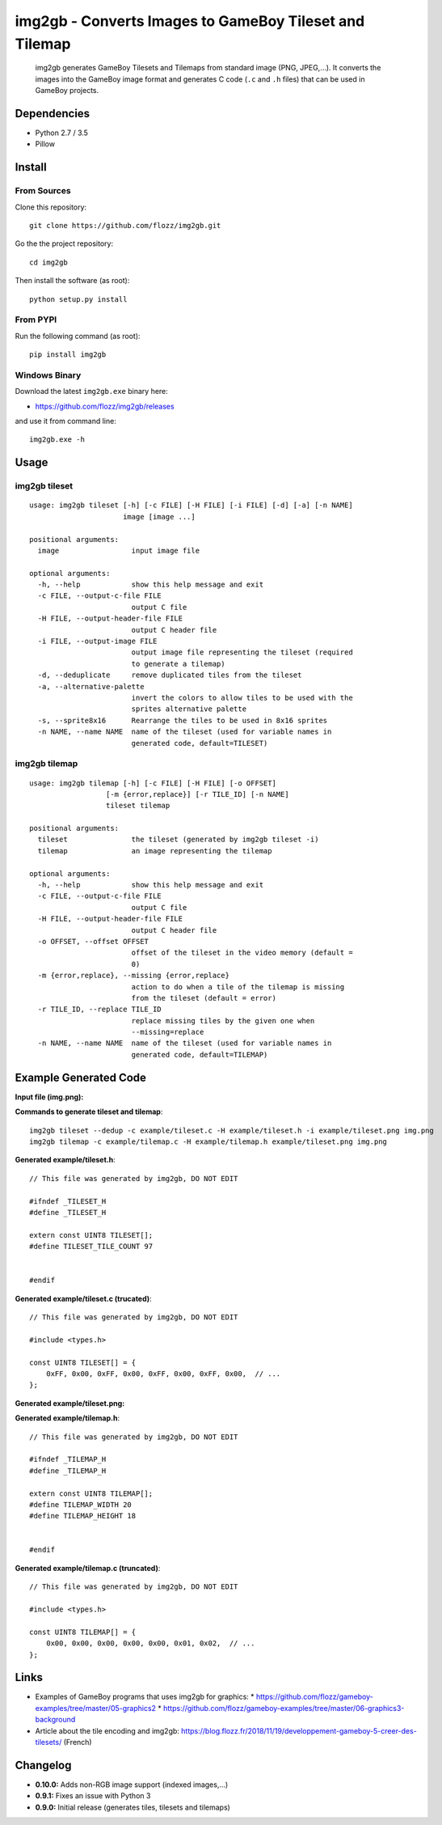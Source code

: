 img2gb - Converts Images to GameBoy Tileset and Tilemap
=======================================================

|Build Status| |PYPI Version| |License|

    img2gb generates GameBoy Tilesets and Tilemaps from standard image (PNG,
    JPEG,...). It converts the images into the GameBoy image format and
    generates C code (``.c`` and ``.h`` files) that can be used in GameBoy
    projects.

.. image:: ./doc/_static/banner.png


Dependencies
------------

* Python 2.7 / 3.5
* Pillow


Install
-------

From Sources
~~~~~~~~~~~~

Clone this repository::

    git clone https://github.com/flozz/img2gb.git

Go the the project repository::

    cd img2gb

Then install the software (as root)::

    python setup.py install


From PYPI
~~~~~~~~~

Run the following command (as root)::

    pip install img2gb


Windows Binary
~~~~~~~~~~~~~~

Download the latest ``img2gb.exe`` binary here:

* https://github.com/flozz/img2gb/releases

and use it from command line::

    img2gb.exe -h


Usage
-----

img2gb tileset
~~~~~~~~~~~~~~

::

    usage: img2gb tileset [-h] [-c FILE] [-H FILE] [-i FILE] [-d] [-a] [-n NAME]
                          image [image ...]

    positional arguments:
      image                 input image file

    optional arguments:
      -h, --help            show this help message and exit
      -c FILE, --output-c-file FILE
                            output C file
      -H FILE, --output-header-file FILE
                            output C header file
      -i FILE, --output-image FILE
                            output image file representing the tileset (required
                            to generate a tilemap)
      -d, --deduplicate     remove duplicated tiles from the tileset
      -a, --alternative-palette
                            invert the colors to allow tiles to be used with the
                            sprites alternative palette
      -s, --sprite8x16      Rearrange the tiles to be used in 8x16 sprites
      -n NAME, --name NAME  name of the tileset (used for variable names in
                            generated code, default=TILESET)

img2gb tilemap
~~~~~~~~~~~~~~

::

    usage: img2gb tilemap [-h] [-c FILE] [-H FILE] [-o OFFSET]
                      [-m {error,replace}] [-r TILE_ID] [-n NAME]
                      tileset tilemap

    positional arguments:
      tileset               the tileset (generated by img2gb tileset -i)
      tilemap               an image representing the tilemap

    optional arguments:
      -h, --help            show this help message and exit
      -c FILE, --output-c-file FILE
                            output C file
      -H FILE, --output-header-file FILE
                            output C header file
      -o OFFSET, --offset OFFSET
                            offset of the tileset in the video memory (default =
                            0)
      -m {error,replace}, --missing {error,replace}
                            action to do when a tile of the tilemap is missing
                            from the tileset (default = error)
      -r TILE_ID, --replace TILE_ID
                            replace missing tiles by the given one when
                            --missing=replace
      -n NAME, --name NAME  name of the tileset (used for variable names in
                            generated code, default=TILEMAP)


Example Generated Code
----------------------

**Input file (img.png):**

.. image:: ./img.png


**Commands to generate tileset and tilemap**::

    img2gb tileset --dedup -c example/tileset.c -H example/tileset.h -i example/tileset.png img.png
    img2gb tilemap -c example/tilemap.c -H example/tilemap.h example/tileset.png img.png


**Generated example/tileset.h**::

    // This file was generated by img2gb, DO NOT EDIT

    #ifndef _TILESET_H
    #define _TILESET_H

    extern const UINT8 TILESET[];
    #define TILESET_TILE_COUNT 97


    #endif

**Generated example/tileset.c (trucated)**::

    // This file was generated by img2gb, DO NOT EDIT

    #include <types.h>

    const UINT8 TILESET[] = {
        0xFF, 0x00, 0xFF, 0x00, 0xFF, 0x00, 0xFF, 0x00,  // ...
    };

**Generated example/tileset.png:**

.. image:: ./example/tileset.png

**Generated example/tilemap.h**::

    // This file was generated by img2gb, DO NOT EDIT

    #ifndef _TILEMAP_H
    #define _TILEMAP_H

    extern const UINT8 TILEMAP[];
    #define TILEMAP_WIDTH 20
    #define TILEMAP_HEIGHT 18


    #endif

**Generated example/tilemap.c (truncated)**::

    // This file was generated by img2gb, DO NOT EDIT

    #include <types.h>

    const UINT8 TILEMAP[] = {
        0x00, 0x00, 0x00, 0x00, 0x00, 0x01, 0x02,  // ...
    };


Links
-----

* Examples of GameBoy programs that uses img2gb for graphics:
  * https://github.com/flozz/gameboy-examples/tree/master/05-graphics2
  * https://github.com/flozz/gameboy-examples/tree/master/06-graphics3-background
* Article about the tile encoding and img2gb: https://blog.flozz.fr/2018/11/19/developpement-gameboy-5-creer-des-tilesets/ (French)


Changelog
---------

* **0.10.0:** Adds non-RGB image support (indexed images,...)
* **0.9.1:** Fixes an issue with Python 3
* **0.9.0:** Initial release (generates tiles, tilesets and tilemaps)


.. |Build Status| image:: https://travis-ci.org/flozz/img2gb.svg?branch=master
   :target: https://travis-ci.org/flozz/img2gb
.. |PYPI Version| image:: https://img.shields.io/pypi/v/img2gb.svg
   :target: https://pypi.python.org/pypi/img2gb
.. |License| image:: https://img.shields.io/pypi/l/img2gb.svg
   :target: https://github.com/flozz/img2gb/blob/master/LICENSE

